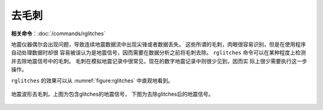 去毛刺
======

**相关命令**\ ：\ :doc:`/commands/rglitches`

地震仪器偶尔会出现问题，导致连续地震数据流中出现尖锋或者数据丢失。
这些所谓的毛刺，肉眼很容易识别，但是在使用程序自动处理数据时却很
容易被误认为是地震信号，因而需要在数据分析之前将毛刺去除。 ``rglitches``
命令可以在某种程度上检测并去除地震信号中的毛刺。
毛刺在模拟地震记录中很常见，现在的数字地震记录中则很少见到，因而实
际上很少需要执行这一步操作。

``rglitches`` 的效果可以从 :numref:`figure:rglitches` 中直观地看到。

.. _figure:rglitches:

.. figure:: /images/rglitches.*
   :alt: 地震波形去毛刺。上图为包含glitches的地震信号，下图为去除glitches后的地震信号。
   :width: 95.0%
   :align: center

   地震波形去毛刺。上图为包含glitches的地震信号，
   下图为去除glitches后的地震信号。
